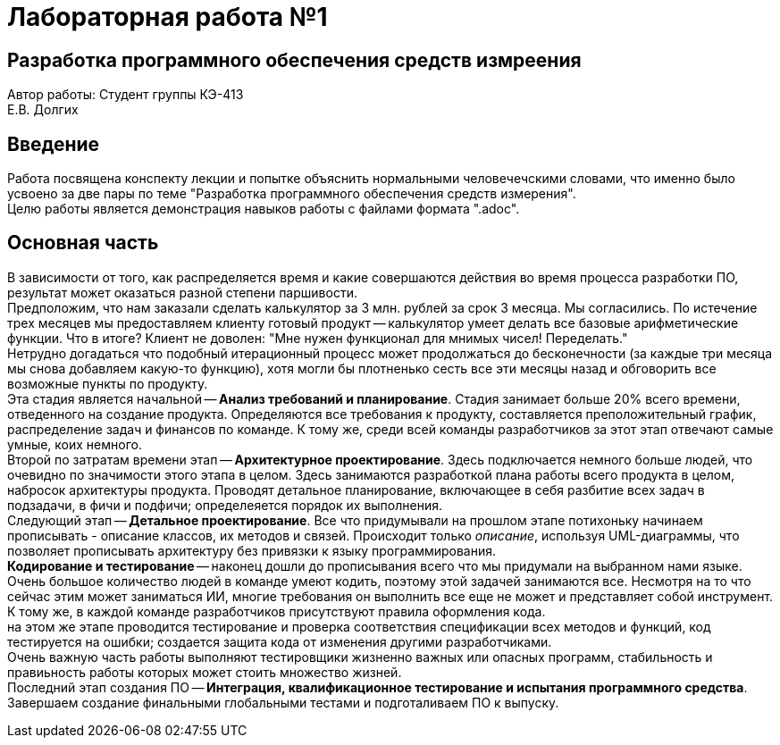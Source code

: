 
= Лабораторная работа №1

== Разработка программного обеспечения средств измреения

[.text-right]
Автор работы: Студент группы КЭ-413 +
Е.В. Долгих 

<<<
:toc:

<<<
== Введение

Работа посвящена конспекту лекции и попытке объяснить нормальными человечечскими словами, что именно было усвоено за две пары по теме "Разработка программного обеспечения средств измерения". +
Целю работы является демонстрация навыков работы с файлами формата ".adoc".

<<<
== Основная часть 

В зависимости от того, как распределяется время и какие совершаются действия во время процесса разработки ПО, результат может оказаться разной степени паршивости. +
Предположим, что нам заказали сделать калькулятор за 3 млн. рублей за срок 3 месяца. Мы согласились. По истечение трех месяцев мы предоставляем клиенту готовый продукт -- калькулятор умеет делать все базовые арифметические функции. Что в итоге? Клиент не доволен: "Мне нужен функционал для мнимых чисел! Переделать." +
Нетрудно догадаться что подобный итерационный процесс может продолжаться до бесконечности (за каждые три месяца мы снова добавляем какую-то функцию), хотя могли бы плотненько сесть все эти месяцы назад и обговорить все возможные пункты по продукту. +
Эта стадия является начальной -- *Анализ требований и планирование*. 
Стадия занимает больше 20% всего времени, отведенного на создание продукта. Определяются все требования к продукту, составляется преположительный график, распределение задач и финансов по команде. К тому же, среди всей команды разработчиков за этот этап отвечают самые умные, коих немного. +
Второй по затратам времени этап -- *Архитектурное проектирование*. Здесь подключается немного больше людей, что очевидно по значимости этого этапа в целом. Здесь занимаются разработкой плана работы всего продукта в целом, набросок архитектуры продукта. Проводят детальное планирование, включающее в себя разбитие всех задач в подзадачи, в фичи и подфичи; определеяется порядок их выполнения. +
Следующий этап -- *Детальное проектирование*. Все что придумывали на прошлом этапе потихоньку начинаем прописывать - описание классов, их методов и связей. Происходит только _описание_, используя UML-диаграммы, что позволяет прописывать архитектуру без привязки к языку программирования. +
*Кодирование и тестирование* -- наконец дошли до прописывания всего что мы придумали на выбранном нами языке. Очень большое количество людей в команде умеют кодить, поэтому этой задачей занимаются все. Несмотря на то что сейчас этим может заниматься ИИ, многие требования он выполнить все еще не может и представляет собой инструмент. К тому же, в каждой команде разработчиков присутствуют правила оформления кода. +
на этом же этапе проводится тестирование и проверка соответствия спецификации всех методов и функций, код тестируется на ошибки; создается защита кода от изменения другими разработчиками. +
Очень важную часть работы выполняют тестировщики жизненно важных или опасных программ, стабильность и правиьность работы которых может стоить множество жизней. +
Последний этап создания ПО -- *Интеграция, квалификационное тестирование и испытания программного средства*. Завершаем создание финальными глобальными тестами и подготаливаем ПО к выпуску.
